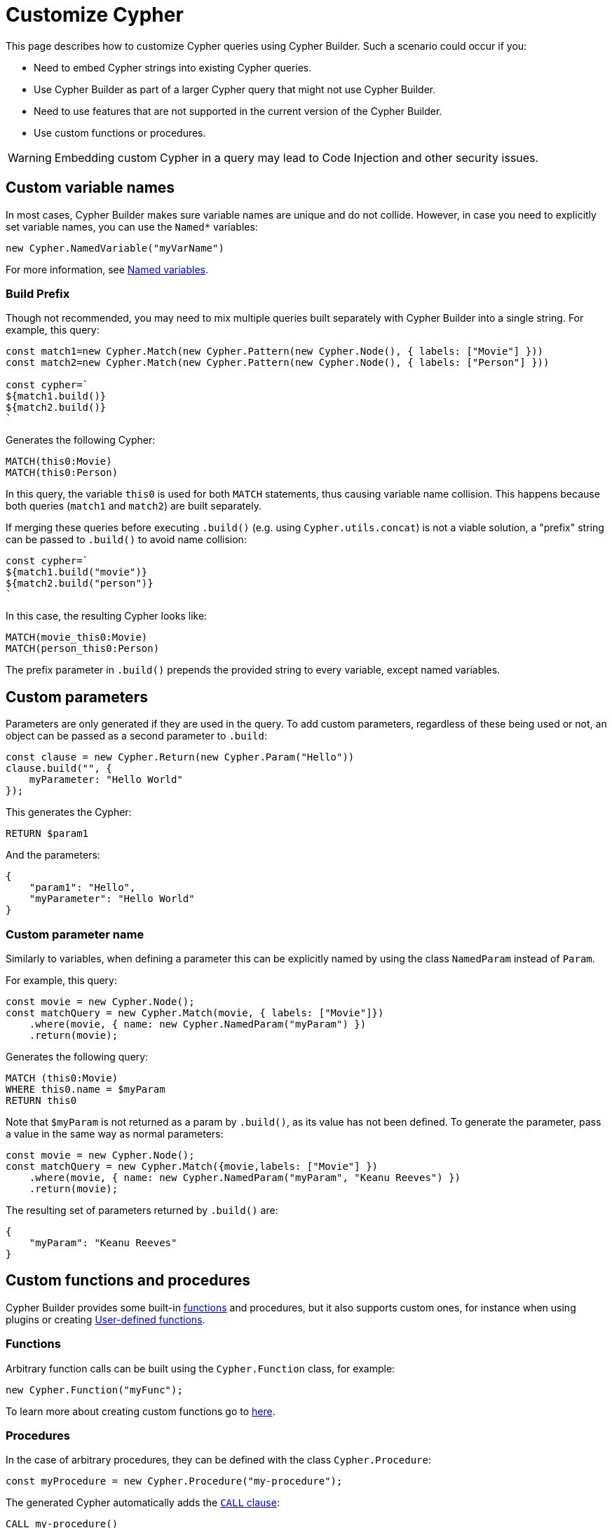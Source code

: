 [[customize-cypher]]
:description: This page describes how to customize Cypher queries using Cypher Builder.
= Customize Cypher

This page describes how to customize Cypher queries using Cypher Builder.
Such a scenario could occur if you:

* Need to embed Cypher strings into existing Cypher queries.
* Use Cypher Builder as part of a larger Cypher query that might not use Cypher Builder.
* Need to use features that are not supported in the current version of the Cypher Builder.
* Use custom functions or procedures.

[WARNING]
====
Embedding custom Cypher in a query may lead to Code Injection and other security issues.  
====

== Custom variable names

In most cases, Cypher Builder makes sure variable names are unique and do not collide.
However, in case you need to explicitly set variable names, you can use the `Named*` variables:

[source, javascript]
----
new Cypher.NamedVariable("myVarName")
----

For more information, see xref:variables-and-params/variables.adoc#_named_variables[Named variables].

=== Build Prefix

Though not recommended, you may need to mix multiple queries built separately with Cypher Builder into a single string.
For example, this query:

[source, javascript]
----
const match1=new Cypher.Match(new Cypher.Pattern(new Cypher.Node(), { labels: ["Movie"] }))
const match2=new Cypher.Match(new Cypher.Pattern(new Cypher.Node(), { labels: ["Person"] }))

const cypher=`
${match1.build()}
${match2.build()}
`
----

Generates the following Cypher:

[source, cypher]
----
MATCH(this0:Movie)
MATCH(this0:Person)
----

In this query, the variable `this0` is used for both `MATCH` statements, thus causing variable name collision. 
This happens because both queries (`match1` and `match2`) are built separately.

If merging these queries before executing `.build()` (e.g. using `Cypher.utils.concat`) is not a viable solution, a "prefix" string can be passed to `.build()` to avoid name collision:

[source, javascript]
----
const cypher=`
${match1.build("movie")}
${match2.build("person")}
`
----

In this case, the resulting Cypher looks like:

[source, cypher]
----
MATCH(movie_this0:Movie)
MATCH(person_this0:Person)
----

The prefix parameter in `.build()` prepends the provided string to every variable, except named variables.

== Custom parameters

Parameters are only generated if they are used in the query. 
To add custom parameters, regardless of these being used or not, an object can be passed as a second parameter to `.build`:

[source, javascript]
----
const clause = new Cypher.Return(new Cypher.Param("Hello"))
clause.build("", {
    myParameter: "Hello World"
});
----

This generates the Cypher:

[source, cypher]
----
RETURN $param1
----

And the parameters:

[source, javascript]
----
{
    "param1": "Hello",
    "myParameter": "Hello World"
}
----

=== Custom parameter name

Similarly to variables, when defining a parameter this can be explicitly named by using the class `NamedParam` instead of `Param`.

For example, this query:

[source, javascript]
----
const movie = new Cypher.Node();
const matchQuery = new Cypher.Match(movie, { labels: ["Movie"]})
    .where(movie, { name: new Cypher.NamedParam("myParam") })
    .return(movie);
----

Generates the following query:

[source, cypher]
----
MATCH (this0:Movie)
WHERE this0.name = $myParam
RETURN this0
----

Note that `$myParam` is not returned as a param by `.build()`, as its value has not been defined. 
To generate the parameter, pass a value in the same way as normal parameters:

[source, javascript]
----
const movie = new Cypher.Node();
const matchQuery = new Cypher.Match({movie,labels: ["Movie"] })
    .where(movie, { name: new Cypher.NamedParam("myParam", "Keanu Reeves") })
    .return(movie);
----

The resulting set of parameters returned by `.build()` are:

[source, javascript]
----
{
    "myParam": "Keanu Reeves"
}
----

== Custom functions and procedures

Cypher Builder provides some built-in xref:functions.adoc[functions] and procedures, but it also supports custom ones, for instance when using plugins or creating link:https://neo4j.com/docs/cypher-manual/current/functions/user-defined[User-defined functions].

=== Functions

Arbitrary function calls can be built using the `Cypher.Function` class, for example:

[source, javascript]
----
new Cypher.Function("myFunc");
----

To learn more about creating custom functions go to xref:functions.adoc#_custom_functions[here].

=== Procedures

In the case of arbitrary procedures, they can be defined with the class `Cypher.Procedure`:

[source, javascript]
----
const myProcedure = new Cypher.Procedure("my-procedure");
----

The generated Cypher automatically adds the link:https://neo4j.com/docs/cypher-manual/current/clauses/call/[`CALL` clause]:

[source, cypher]
----
CALL my-procedure()
----

Parameters can then be passed as an argument to the constructor:

[source, javascript]
----
const myProcedure = new Cypher.Procedure("my-procedure", [new Cypher.Literal("Keanu"), new Cypher.Variable()])
----

[source, cypher]
----
CALL my-procedure("Keanu", var0)
----

==== Yield

Custom procedures may be followed by a `YIELD` statement with the `.yield` method:

[source, javascript]
----
const myProcedure = new Cypher.Procedure("my-procedure").yield("value");
----

[source, cypher]
----
CALL my-procedure() YIELD value
----

Unlike built-in procedures, however, this method doesn't have TypeScript typings for the column names, so `.yield` accepts any string. 
More specific typings can be set in the `Procedure` class:

[source, typescript]
----
new Cypher.Procedure<"columnA" | "columnB">("my-procedure")
----

[NOTE]
====
Trying to use `.yield` with anything different to `"columnA"` or `"columnB"` returns as a TypeScript error.
====

==== Void procedures

Some procedures cannot be used along with `YIELD` as they do not return any values. 
These can be defined with `Cypher.VoidProcedure`:

[source, javascript]
----
const myProcedure = new Cypher.VoidProcedure("my-proc");
----

This can be used as any other procedure, except that the `.yield` method is not available.

==== Reusing custom procedures

Custom procedures can be reused by wrapping them with a JavaScript function:

[source, javascript]
----
function myCustomProcedure(param1) {
    return new Cypher.Procedure("my-custom-procedure", [param1])
}
----

This function can then be used in the same fashion as built-in procedures:

[source, javascript]
----
myCustomProcedure(new Cypher.Variable()).yield("column")
----

[source, cypher]
----
CALL my-custom-procedure(var0) YIELD "column"
----

== `Raw`

The class `Cypher.Raw` allows embedding a Cypher string within a larger query built with Cypher Builder.
It acts as a wildcard that can be used anywhere.

For instance, this query:

[source, javascript]
----
const customReturn = new Cypher.Raw(`10 as myVal`);

const returnClause = new Cypher.Return(customReturn);

const { cypher, params } = returnClause.build();
----

Returns the following Cypher:

[source, cypher]
----
RETURN 10 as myVal
----

In this case, the `RETURN` clause is being generated by Cypher Builder, but the actual value `10 as myVal` has been injected with `Raw`. 
This string can be anything, including other clauses or invalid Cypher, and can be generated dynamically:

[source, javascript]
----
const returnVar="myVal"
const customReturn = new Cypher.Raw(`10 as ${returnVar}`);

const returnClause = new Cypher.Return(customReturn);
----

Additionally, `Raw` can also be used in `Cypher.utils.concat` to attach an arbitrary string to any Cypher Builder element. 

=== Using a callback

In more complex scenarios, you may need to access variables created with the Cypher Builder in your custom Cypher string.
However, these values are not available before executing `.build`. 
To achieve this, `Raw` supports a callback that is executed while the query is being built, and has access to the variables. 

This callback receives a parameter `context` that can be used to manually compile Cypher Builder clauses and translate variable names.
It returns the following values:

* `string`: Cypher string to be used for this element.
* `[string, object]`: a tuple with the first element being the Cypher string, and the second an object with the parameters to be injected in the query.
* `undefined`: if undefined, `Raw` will be translated as an empty string.

In this example, a `MATCH...RETURN` statement is being created with Cypher Builder in the usual way.
However, a custom `Raw` is being injected as part of the `WHERE` subclause:

[source, javascript]
----
const movie = new Cypher.Node();
const match = new Cypher.Match(movie, { labels: ["Movie"] })
    .where(
        new Cypher.Raw((context) => {
            const movieStr = context.compile(movie);

            const cypher = `${movieStr}.prop = $myParam`;
            const params = {
                myParam: "Hello World",
            };

            return [cypher, params];
        })
    )
    .return(movie);

const { cypher, params } = match.build();
----

This returns the following Cypher:

[source, cypher]
----
MATCH (this0:Movie)
WHERE this0.prop = $myParam
RETURN this0
----

And the following parameters:

[source, javascript]
----
{
    "myParam": "Hello World"
}
----

The callback passed into `Raw` is producing the string `this0.prop = $myParam`. 
To achieve this, it uses the utility method `utils.compileCypher` and passes the variable `movie` and the `context` parameter, which then returns the string `this0`. 
Finally, the custom parameter `$myParam` is returned in the tuple `[cypher, params]`, ensuring that it is available when executing `match.build()`.


== Disable automatic escaping

[WARNING]
====
Changing these options may lead to code injection and unsafe Cypher.
====

Cypher Builder automatically escapes unsafe strings that could lead to code injection. This behavior can be configured using the `unsafeEscapeOptions` parameter in the `.build` method of clauses:

- `disableLabelEscaping` (defaults to `false`): If set to `true`, node labels will not be escaped, even if unsafe.
- `disableRelationshipTypeEscaping` (defaults to `false`): If set to `true`, relationship types will not be escaped, even if unsafe.

For example:

[source, javascript]
----
const personNode = new Cypher.Node();
const movieNode = new Cypher.Node();

const matchQuery = new Cypher.Match(
    new Cypher.Pattern(personNode, {
        labels: ["Person"],
        properties: {
            ["person name"]: new Cypher.Literal(`Uneak "Seveer`),
        },
    })
        .related({ type: "ACTED IN" })
        .to(movieNode, { labels: ["A Movie"] })
).return(personNode);

const queryResult = matchQuery.build({
    unsafeEscapeOptions: {
        disableLabelEscaping: true,
        disableRelationshipTypeEscaping: true,
    },
});
----

This query will generate the following (invalid) Cypher:


[source]
----
MATCH (this0:Person { `person name`: "Uneak \"Seveer" })-[:ACTED IN]->(this1:A Movie)
RETURN this0
----

Instead of the default (safe) Cypher:

[source, cypher]
----
MATCH (this0:Person { `person name`: "Uneak \"Seveer" })-[:`ACTED IN`]->(this1:`A Movie`)
RETURN this0
----

=== Manually escaping labels and types

If automatic escaping is disabled, strings used for labels and relationship types must be escaped manually. This can be done using the following utility functions:

* `Cypher.utils.escapeLabel(str)`
* `Cypher.utils.escapeType(str)`

In the previous example, labels and types can be escaped manually to produce valid Cypher:

[source, javascript]
----
const personNode = new Cypher.Node();
const movieNode = new Cypher.Node();

const matchQuery = new Cypher.Match(
    new Cypher.Pattern(personNode, {
        labels: [Cypher.utils.escapeLabel("Person")],
        properties: {
            ["person name"]: new Cypher.Literal(`Uneak "Seveer`),
        },
    })
        .related({ type: Cypher.utils.escapeType("ACTED IN") })
        .to(movieNode, { labels: [Cypher.utils.escapeLabel("A Movie")] })
).return(personNode);

const queryResult = matchQuery.build({
    unsafeEscapeOptions: {
        disableLabelEscaping: true,
        disableRelationshipTypeEscaping: true,
    },
});
----
